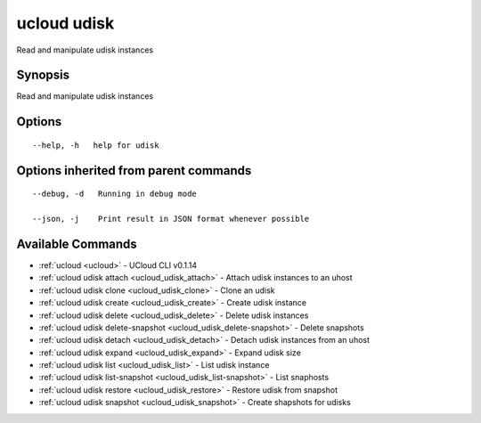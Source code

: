 .. _ucloud_udisk:

ucloud udisk
------------

Read and manipulate udisk instances

Synopsis
~~~~~~~~


Read and manipulate udisk instances

Options
~~~~~~~

::

  --help, -h   help for udisk 


Options inherited from parent commands
~~~~~~~~~~~~~~~~~~~~~~~~~~~~~~~~~~~~~~

::

  --debug, -d   Running in debug mode 

  --json, -j    Print result in JSON format whenever possible 


Available Commands
~~~~~~~~

* :ref:`ucloud <ucloud>` 	 - UCloud CLI v0.1.14
* :ref:`ucloud udisk attach <ucloud_udisk_attach>` 	 - Attach udisk instances to an uhost
* :ref:`ucloud udisk clone <ucloud_udisk_clone>` 	 - Clone an udisk
* :ref:`ucloud udisk create <ucloud_udisk_create>` 	 - Create udisk instance
* :ref:`ucloud udisk delete <ucloud_udisk_delete>` 	 - Delete udisk instances
* :ref:`ucloud udisk delete-snapshot <ucloud_udisk_delete-snapshot>` 	 - Delete snapshots
* :ref:`ucloud udisk detach <ucloud_udisk_detach>` 	 - Detach udisk instances from an uhost
* :ref:`ucloud udisk expand <ucloud_udisk_expand>` 	 - Expand udisk size
* :ref:`ucloud udisk list <ucloud_udisk_list>` 	 - List udisk instance
* :ref:`ucloud udisk list-snapshot <ucloud_udisk_list-snapshot>` 	 - List snaphosts
* :ref:`ucloud udisk restore <ucloud_udisk_restore>` 	 - Restore udisk from snapshot
* :ref:`ucloud udisk snapshot <ucloud_udisk_snapshot>` 	 - Create shapshots for udisks

